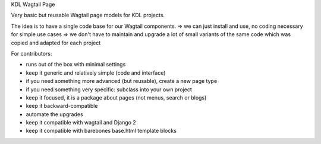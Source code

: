 KDL Wagtail Page

Very basic but reusable Wagtail page models for KDL projects.

The idea is to have a single code base for our Wagtail components.
=> we can just install and use, no coding necessary for simple use cases
=> we don't have to maintain and upgrade a lot of small variants of the same
code which was copied and adapted for each project

For contributors:

* runs out of the box with minimal settings
* keep it generic and relatively simple (code and interface)
* if you need something more advanced (but reusable), create a new page type
* if you need something very specific: subclass into your own project
* keep it focused, it is a package about pages (not menus, search or blogs)
* keep it backward-compatible
* automate the upgrades
* keep it compatible with wagtail and Django 2
* keep it compatible with barebones base.html template blocks

